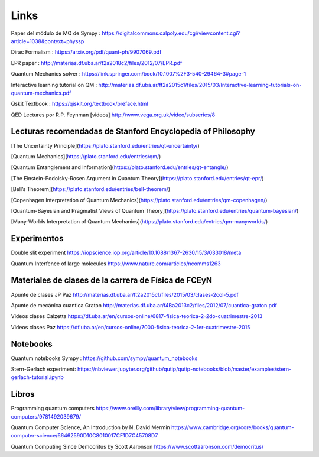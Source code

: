 Links
=====


Paper del módulo de MQ de Sympy : https://digitalcommons.calpoly.edu/cgi/viewcontent.cgi?article=1038&context=physsp

Dirac Formalism : https://arxiv.org/pdf/quant-ph/9907069.pdf

EPR paper : http://materias.df.uba.ar/t2a2018c2/files/2012/07/EPR.pdf

Quantum Mechanics solver : https://link.springer.com/book/10.1007%2F3-540-29464-3#page-1

Interactive learning tutorial on QM : http://materias.df.uba.ar/ft2a2015c1/files/2015/03/Interactive-learning-tutorials-on-quantum-mechanics.pdf

Qskit Textbook : https://qiskit.org/textbook/preface.html

QED Lectures por R.P. Feynman [videos] http://www.vega.org.uk/video/subseries/8


Lecturas recomendadas de Stanford Encyclopedia of Philosophy
------------------------------------------------------------

[The Uncertainty Principle](https://plato.stanford.edu/entries/qt-uncertainty/)

[Quantum Mechanics](https://plato.stanford.edu/entries/qm/)

[Quantum Entanglement and Information](https://plato.stanford.edu/entries/qt-entangle/)

[The Einstein-Podolsky-Rosen Argument in Quantum Theory](https://plato.stanford.edu/entries/qt-epr/)

[Bell’s Theorem](https://plato.stanford.edu/entries/bell-theorem/)

[Copenhagen Interpretation of Quantum Mechanics](https://plato.stanford.edu/entries/qm-copenhagen/)

[Quantum-Bayesian and Pragmatist Views of Quantum Theory](https://plato.stanford.edu/entries/quantum-bayesian/)

[Many-Worlds Interpretation of Quantum Mechanics](https://plato.stanford.edu/entries/qm-manyworlds/)


Experimentos
------------

Double slit experiment https://iopscience.iop.org/article/10.1088/1367-2630/15/3/033018/meta

Quantum Interfence of large molecules https://www.nature.com/articles/ncomms1263


Materiales de clases de la carrera de Física de FCEyN
-----------------------------------------------------

Apunte de clases JP Paz http://materias.df.uba.ar/ft2a2015c1/files/2015/03/clases-2col-5.pdf

Apunte de mecánica cuantica Graton http://materias.df.uba.ar/f4Ba2013c2/files/2012/07/cuantica-graton.pdf

Videos clases Calzetta https://df.uba.ar/en/cursos-online/6817-fisica-teorica-2-2do-cuatrimestre-2013

Videos clases Paz https://df.uba.ar/en/cursos-online/7000-fisica-teorica-2-1er-cuatrimestre-2015


Notebooks
---------

Quantum notebooks Sympy : https://github.com/sympy/quantum_notebooks

Stern-Gerlach experiment: https://nbviewer.jupyter.org/github/qutip/qutip-notebooks/blob/master/examples/stern-gerlach-tutorial.ipynb


Libros
------

Programming quantum computers https://www.oreilly.com/library/view/programming-quantum-computers/9781492039679/

Quantum Computer Science, An Introduction by N. David Mermin https://www.cambridge.org/core/books/quantum-computer-science/66462590D10C8010017CF1D7C45708D7

Quantum Computing Since Democritus by Scott Aaronson https://www.scottaaronson.com/democritus/
